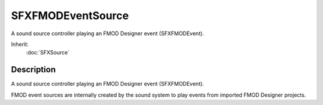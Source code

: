 SFXFMODEventSource
==================

A sound source controller playing an FMOD Designer event (SFXFMODEvent).

Inherit:
	:doc:`SFXSource`

Description
-----------

A sound source controller playing an FMOD Designer event (SFXFMODEvent).

FMOD event sources are internally created by the sound system to play events from imported FMOD Designer projects.

